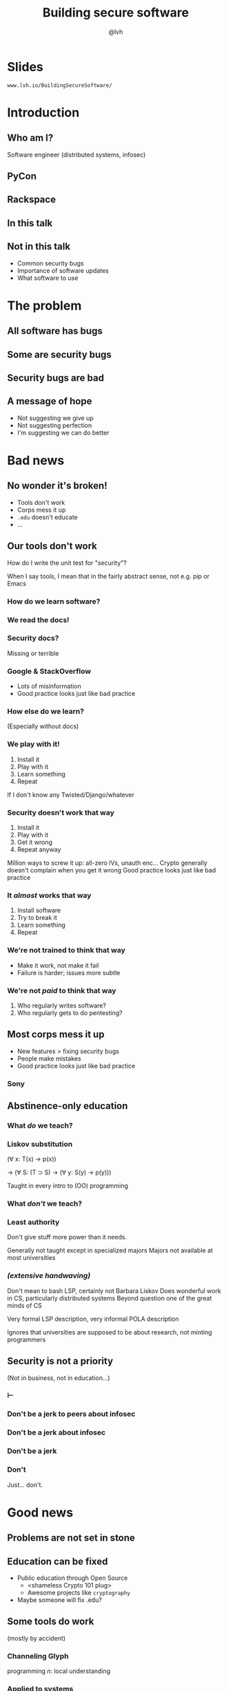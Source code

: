 #+Title: Building secure software
#+Author: @lvh
#+Email: _@lvh.io

#+OPTIONS: toc:nil reveal_rolling_links:nil num:nil reveal_history:true
#+REVEAL_TRANS: linear
#+REVEAL_THEME: lvh

* Slides

  ~www.lvh.io/BuildingSecureSoftware/~

* Introduction

** Who am I?

   #+ATTR_HTML: :style width:80%
   [[./media/lvh.svg]]

   #+BEGIN_NOTES
   Software engineer (distributed systems, infosec)
   #+END_NOTES

** PyCon

   #+ATTR_HTML: :style width:100%
   [[./media/PyCon.png]]

** Rackspace

   #+ATTR_HTML: :style width:60%
   [[./media/rackspace.svg]]

** In this talk

** Not in this talk

   #+ATTR_REVEAL: :frag (roll-in roll-in roll-in)
   * Common security bugs
   * Importance of software updates
   * What software to use

* The problem
** All software has bugs
** Some are security bugs
** Security bugs are bad

** A message of hope

   * Not suggesting we give up
   * Not suggesting perfection
   * I'm suggesting we can do better

* Bad news

** No wonder it's broken!

  #+ATTR_REVEAL: :frag (roll-in roll-in roll-in roll-in)
  * Tools don't work
  * Corps mess it up
  * ~.edu~ doesn't educate
  * ...

** Our tools don't work

   How do I write the unit test for "security"?

   #+BEGIN_NOTES
   When I say tools, I mean that in the fairly abstract
   sense, not e.g. pip or Emacs
   #+END_NOTES

*** How do we learn software?

*** We read the docs!

*** Security docs?

    Missing or terrible

*** Google & StackOverflow

    * Lots of misinformation
    * Good practice looks just like bad practice

*** How else do we learn?

    (Especially without docs)

*** We play with it!

    1. Install it
    2. Play with it
    3. Learn something
    4. Repeat

    #+BEGIN_NOTES
    If I don't know any Twisted/Django/whatever
    #+END_NOTES

*** Security doesn't work that way

    1. Install it
    2. Play with it
    3. Get it wrong
    4. Repeat anyway

    #+BEGIN_NOTES
    Million ways to screw it up: all-zero IVs, unauth enc...
    Crypto generally doesn't complain when you get it wrong
    Good practice looks just like bad practice
    #+END_NOTES

*** It /almost/ works that way

    1. Install software
    2. Try to break it
    3. Learn something
    4. Repeat

*** We're not trained to think that way

    * Make it work, not make it fail
    * Failure is harder; issues more subtle


*** We're not /paid/ to think that way

    1. Who regularly writes software?
    2. Who regularly gets to do pentesting?

** Most corps mess it up

   * New features > fixing security bugs
   * People make mistakes
   * Good practice looks just like bad practice

*** Sony

   #+ATTR_HTML: :style width:80%
   [[./media/SonyMarketCap.png]]

** Abstinence-only education
*** What /do/ we teach?
*** Liskov substitution

   #+ATTR_REVEAL: :frag roll-in
   (∀ x: T(x) → p(x))

   #+ATTR_REVEAL: :frag roll-in
   → (∀ S: (T ⊃ S) → (∀ y: S(y) → p(y)))

   #+BEGIN_NOTES
   Taught in every intro to (OO) programming
   #+END_NOTES

*** What /don't/ we teach?
*** Least authority

   #+ATTR_REVEAL: :frag roll-in
   Don't give stuff more power than it needs.

   #+BEGIN_NOTES
   Generally not taught except in specialized majors
   Majors not available at most universities
   #+END_NOTES

*** /(extensive handwaving)/

   #+BEGIN_NOTES
   Don't mean to bash LSP, certainly not Barbara Liskov
   Does wonderful work in CS, particularly distributed systems
   Beyond question one of the great minds of CS

   Very formal LSP description, very informal POLA description

   Ignores that universities are supposed to be about research, not minting programmers
   #+END_NOTES

** Security is not a priority

   (Not in business, not in education...)

*** ⊢
*** Don't be a jerk to peers about infosec
*** Don't be a jerk about infosec
*** Don't be a jerk
*** Don't

    #+BEGIN_NOTES
    Just... don't.
    #+END_NOTES

* Good news

** Problems are not set in stone

** Education can be fixed

   * Public education through Open Source
     * <shameless Crypto 101 plug>
     * Awesome projects like ~cryptography~
   * Maybe someone will fix .edu?

** Some tools do work

   (mostly by accident)

*** Channeling Glyph

    programming /n/: local understanding

*** Applied to systems

    small composed pieces > large monoliths

*** No implications

    #+ATTR_REVEAL: :frag (roll-in roll-in roll-in)
    * Microservices ↛ security bliss
    * Monolithic services ↛ security issues
    * Pieces can be functions, classes...
      * (and services too)
    * Arbitrary splits can make it worse

*** Code review

    * Best thing after a bug tracker
    * Disseminate experience
    * Cultivate culture of quality

*** Adversarial approach

    * In-house (red/blue team)
    * Third-party audits

*** Automated testing

    A lot /can/ be automated, e.g.,

    * Behavior against bogus certificates
    * Unit tests that check middleware
    * ...

** Not /all/ corps

   [[./media/NotAllCorps.jpg]]

*** Some employers are great

    * Lots of great places working for the public good
    * Does not fix our systemic industry problems

* Meta-conversation
** Channeling Zooko

   Security is...

   #+ATTR_REVEAL: :frag (roll-in roll-in roll-in)
   * not perfect vs imperfect
   * not better vs worse
   * /this/ surface vs /that/ surface

** Some vocabulary

*** Attack surface

    How /can/ adversaries attack the system?

*** Threat model

    How /will/ adversaries attack the system?

** Useful security proposals

   1. Description
   1. Threat model (+ motivation)
   1. Difference in attack surface
   1. Difference in user experience

*** Description

    * What are you actually going to do?
    * Devil's in the details

*** Threat model

    * What are you protecting against?
    * How is this addressed now?
    * How will it be addressed afterwards?

*** Difference in attack surface

    * Not always a strict improvement
    * E.g., install some new monitoring software
    * What about bugs in that software?

*** User experience

   * One of the most important aspects
   * Usually completely forgotten about
   * I'm looking at you, PGP

** Example: smartphones

   * Contain everything
   * Need to be protected

*** Lock screen!

    Clearly better than no lock screen

*** Options on my iPhone 6

    * Passcode
    * Fingerprint

*** Options on some other phones

    * Patterns (~ passcode)
    * Face recognition (~ fingerprint)

*** Which one do I pick?

*** Biometrics

    Hollywood-level technology!

*** Biometrics

    * Key rotation?
    * Separate capabilities?
    * On everything you touch!
    * Faking fingers is tricky

*** Secrets

    * People pick poor secrets
    * Shoulder surfing

*** Which one do you pick?

    #+ATTR_HTML: :style width:50%
    [[./media/Fork.svg]]

*** Threat models!

*** Fifth Amendment

    (Yes, the American one)

    (I am aware we're in Canada)

*** Disclaimer

    * Not legal advice (IANAL)
    * Not opsec advice

*** Fifth Amendment

    /[...] nor shall be compelled in any criminal case to be a witness
    against himself, [...]/

    #+BEGIN_NOTES
    Gratuitous gendered language
    #+END_NOTES

*** Protected from self-incrimination

    Can't force the secret out of you

*** Fingerprints aren't secret

    * Police can and does take your fingerprint
    * Can force you to unlock your phone

*** Which one is more secure?

    It depends on your threat model!

    * Random people? Probably touch id
    * Law enforcement? Definitely passcode

*** Again, not legal or opsec advice

    * I know what happens when you restart an iPhone
    * I am trying to illustrate threat models

* Wrap-up

** Let's do this

   * Most of us are under attack all the time
   * We have a long way to go
   * We /can/ meaningfully impact security
   * Don't need to be an expert

** Thank you!

* Slides

  ~www.lvh.io/BuildingSecureSoftware/~
